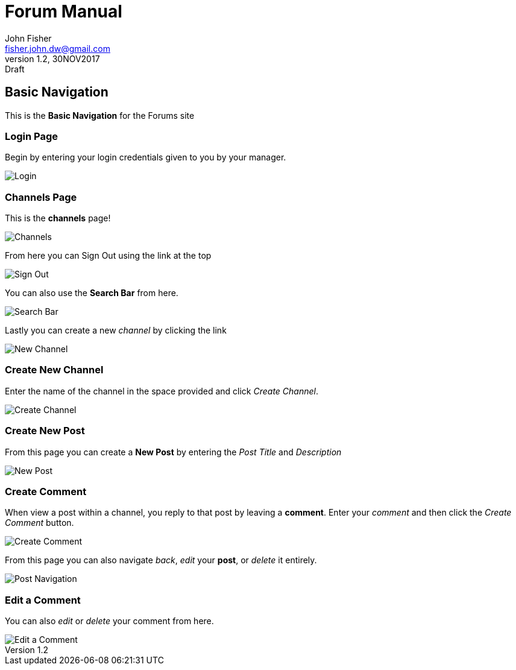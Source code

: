 = Forum Manual
:author: John Fisher
:email: fisher.john.dw@gmail.com
:revnumber: 1.2
:revdate: 30NOV2017
:revremark: Draft

:imagesdir: ./img
:toc:
== Basic Navigation
This is the *Basic Navigation* for the Forums site

=== Login Page
Begin by entering your login credentials given to you by your manager. 

image::login.JPG[Login]

=== Channels Page
This is the *channels* page!

image::channels.JPG[Channels]

From here you can Sign Out using the link at the top

image::signout.JPG[Sign Out]

You can also use the *Search Bar* from here.

image::search.JPG[Search Bar]

Lastly you can create a new _channel_ by clicking the link

image::newchannel.JPG[New Channel]

=== Create New Channel

Enter the name of the channel in the space provided and click _Create Channel_.

image::createchannel.JPG[Create Channel]

=== Create New Post

From this page you can create a *New Post* by entering the _Post Title_ and _Description_

image::newpost.JPG[New Post] 

=== Create Comment

When view a post within a channel, you reply to that post by leaving a *comment*. 
Enter your _comment_ and then click the _Create Comment_ button. 

image::comment.JPG[Create Comment]

From this page you can also navigate _back_, _edit_ your *post*, or _delete_ it entirely.

image::postnav.JPG[Post Navigation]

=== Edit a Comment

You can also _edit_ or _delete_ your comment from here. 

image::commentnav.JPG[Edit a Comment]
